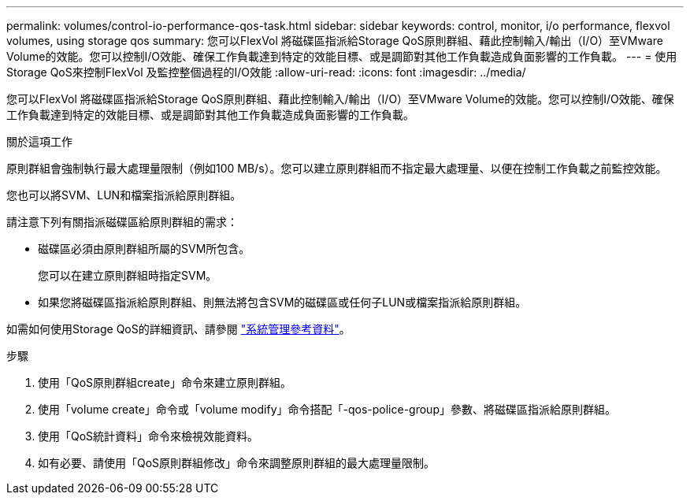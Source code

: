 ---
permalink: volumes/control-io-performance-qos-task.html 
sidebar: sidebar 
keywords: control, monitor, i/o performance, flexvol volumes, using storage qos 
summary: 您可以FlexVol 將磁碟區指派給Storage QoS原則群組、藉此控制輸入/輸出（I/O）至VMware Volume的效能。您可以控制I/O效能、確保工作負載達到特定的效能目標、或是調節對其他工作負載造成負面影響的工作負載。 
---
= 使用Storage QoS來控制FlexVol 及監控整個過程的I/O效能
:allow-uri-read: 
:icons: font
:imagesdir: ../media/


[role="lead"]
您可以FlexVol 將磁碟區指派給Storage QoS原則群組、藉此控制輸入/輸出（I/O）至VMware Volume的效能。您可以控制I/O效能、確保工作負載達到特定的效能目標、或是調節對其他工作負載造成負面影響的工作負載。

.關於這項工作
原則群組會強制執行最大處理量限制（例如100 MB/s）。您可以建立原則群組而不指定最大處理量、以便在控制工作負載之前監控效能。

您也可以將SVM、LUN和檔案指派給原則群組。

請注意下列有關指派磁碟區給原則群組的需求：

* 磁碟區必須由原則群組所屬的SVM所包含。
+
您可以在建立原則群組時指定SVM。

* 如果您將磁碟區指派給原則群組、則無法將包含SVM的磁碟區或任何子LUN或檔案指派給原則群組。


如需如何使用Storage QoS的詳細資訊、請參閱 link:../system-admin/index.html["系統管理參考資料"]。

.步驟
. 使用「QoS原則群組create」命令來建立原則群組。
. 使用「volume create」命令或「volume modify」命令搭配「-qos-police-group」參數、將磁碟區指派給原則群組。
. 使用「QoS統計資料」命令來檢視效能資料。
. 如有必要、請使用「QoS原則群組修改」命令來調整原則群組的最大處理量限制。

